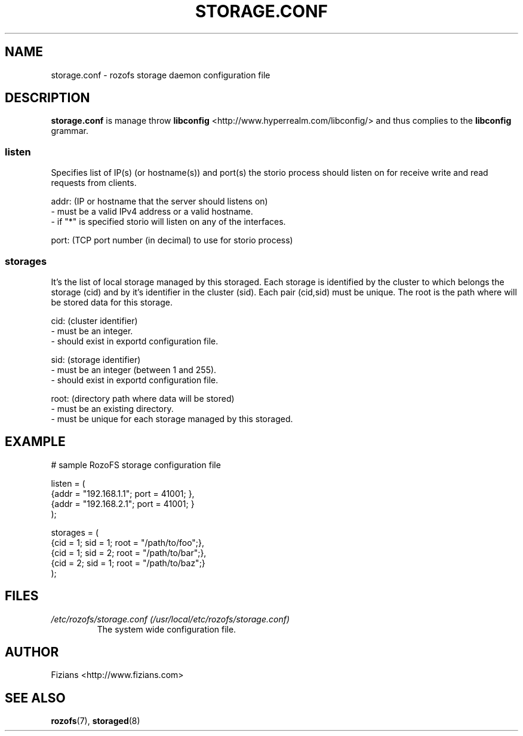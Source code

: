 .\" Process this file with
.\" groff -man -Tascii storage.conf.5
.\"
.TH STORAGE.CONF 5 "SEPTEMBER 2013" Rozofs "User Manuals"
.SH NAME
storage.conf \- rozofs storage daemon configuration file
.SH DESCRIPTION
.B "storage.conf"
is manage throw 
.B libconfig
<http://www.hyperrealm.com/libconfig/> and thus complies to the
.B libconfig
grammar.

.SS listen

Specifies list of IP(s) (or hostname(s)) and port(s) the storio process should listen on for receive write and read requests from clients.

    addr: (IP or hostname that the server should listens on)
            - must be a valid IPv4 address or a valid hostname.
            - if "*" is specified storio will listen on any of the interfaces.

    port: (TCP port number (in decimal) to use for storio process)

.SS storages

It's the list of local storage managed by this storaged.
Each storage is identified by the cluster to which belongs the storage (cid) 
and by it's identifier in the cluster (sid). Each pair (cid,sid) must be
unique. The root is the path where will be stored data for this storage.

    cid: (cluster identifier)
            - must be an integer.
            - should exist in exportd configuration file.

    sid: (storage identifier)
            - must be an integer (between 1 and 255).
            - should exist in exportd configuration file.

    root: (directory path where data will be stored)
            - must be an existing directory.
            - must be unique for each storage managed by this storaged.


.SH EXAMPLE
.PP
.nf
.ta +3i
# sample RozoFS storage configuration file

listen = (
    {addr = "192.168.1.1"; port = 41001; },
    {addr = "192.168.2.1"; port = 41001; }
);

storages = (
    {cid = 1; sid = 1; root = "/path/to/foo";},
    {cid = 1; sid = 2; root = "/path/to/bar";},
    {cid = 2; sid = 1; root = "/path/to/baz";}
 );

.SH FILES
.I /etc/rozofs/storage.conf (/usr/local/etc/rozofs/storage.conf)
.RS
The system wide configuration file.
.\".SH ENVIRONMENT
.\".SH DIAGNOSTICS
.\".SH BUGS
.SH AUTHOR
Fizians <http://www.fizians.com>
.SH "SEE ALSO"
.BR rozofs (7),
.BR storaged (8)
